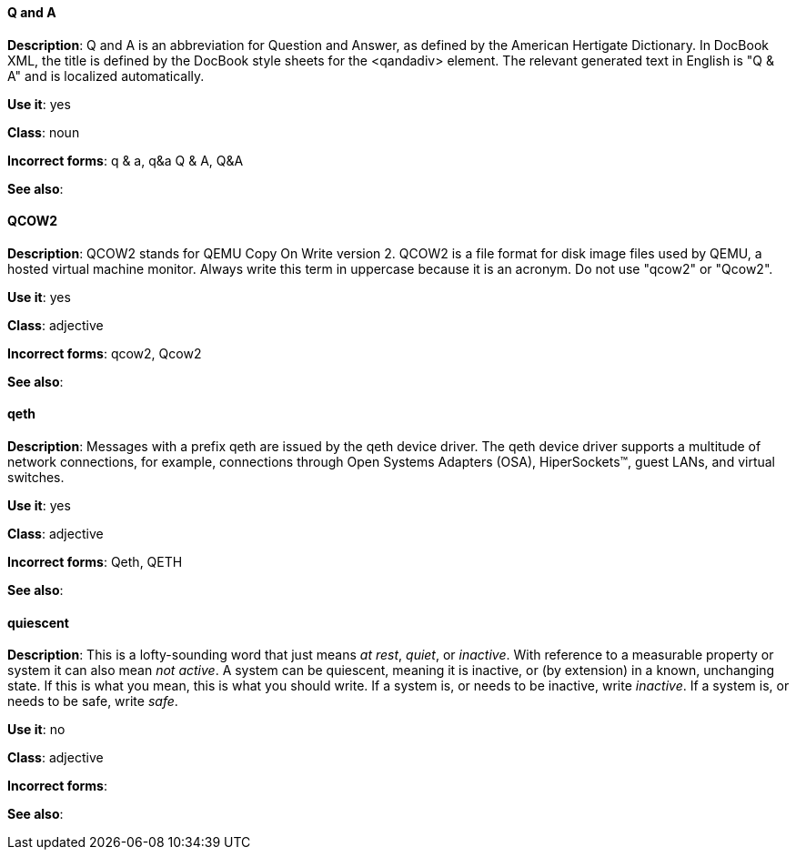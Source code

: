 [discrete]
==== Q and A
[[q-and-a]]
*Description*: Q and A is an abbreviation for Question and Answer, as defined by the American Hertigate Dictionary. In DocBook XML, the title is defined by the DocBook style sheets for the <qandadiv> element. The relevant generated text in English is "Q & A" and is localized automatically. 

*Use it*: yes

*Class*: noun

*Incorrect forms*: q & a, q&a Q & A, Q&A 

*See also*:



[discrete]
==== QCOW2
[[qcow2]]
*Description*: QCOW2 stands for QEMU Copy On Write version 2. QCOW2 is a file format for disk image files used by QEMU, a hosted virtual machine monitor. Always write this term in uppercase because it is an acronym. Do not use "qcow2" or "Qcow2".

*Use it*: yes

*Class*: adjective

*Incorrect forms*: qcow2, Qcow2

*See also*:



[discrete]
==== qeth
[[qeth]]
*Description*: Messages with a prefix qeth are issued by the qeth device driver. The qeth device driver supports a multitude of network connections, for example, connections through Open Systems Adapters (OSA), HiperSockets™, guest LANs, and virtual switches.

*Use it*: yes

*Class*: adjective

*Incorrect forms*: Qeth, QETH

*See also*:



[discrete]
==== quiescent
[[quiescent]]
*Description*: This is a lofty-sounding word that just means _at rest_, _quiet_, or _inactive_. With reference to a measurable property or system it can also mean _not active_. A system can be quiescent, meaning it is inactive, or (by extension) in a known, unchanging state. If this is what you mean, this is what you should write. If a system is, or needs to be inactive, write _inactive_. If a system is, or needs to be safe, write _safe_.

*Use it*: no

*Class*: adjective

*Incorrect forms*: 

*See also*:
